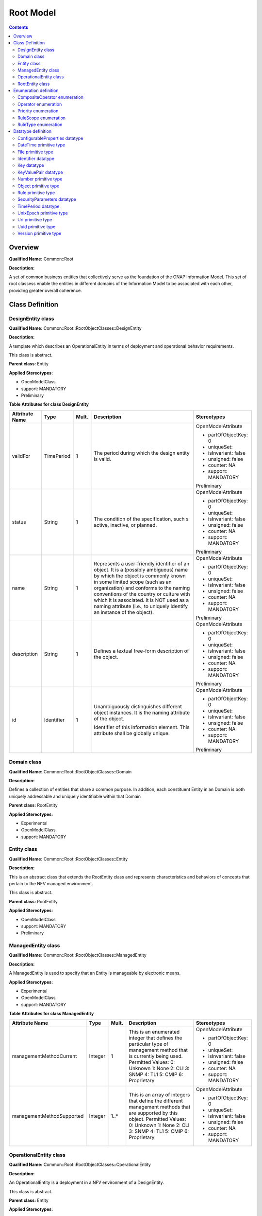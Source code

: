 .. Copyright 2019
.. This file is licensed under the CREATIVE COMMONS ATTRIBUTION 4.0 INTERNATIONAL LICENSE
.. Full license text at https://creativecommons.org/licenses/by/4.0/legalcode

Root Model
==========

.. contents::
   :depth: 3
..

Overview
--------

**Qualified Name:** Common::Root

**Description:**

A set of common business entities that collectively serve as the foundation of the ONAP Information Model. This set of root classess enable the entities in different domains of the Information Model to be associated with each other, providing greater overall coherence.

Class Definition
----------------

DesignEntity class
^^^^^^^^^^^^^^^^^^

**Qualified Name:** Common::Root::RootObjectClasses::DesignEntity

**Description:**

A template which describes an OperationalEntity in terms of deployment and operational behavior requirements.

This class is abstract.

**Parent class:** Entity

**Applied Stereotypes:**

-  OpenModelClass

-  support: MANDATORY

-  Preliminary

**Table** **Attributes for class DesignEntity**

================== ========== ========= ====================================================================================================================================================================================================================================================================================================================================================================== =====================
**Attribute Name** **Type**   **Mult.** **Description**                                                                                                                                                                                                                                                                                                                                                        **Stereotypes**
================== ========== ========= ====================================================================================================================================================================================================================================================================================================================================================================== =====================
validFor           TimePeriod 1         The period during which the design entity is valid.                                                                                                                                                                                                                                                                                                                    OpenModelAttribute
                                                                                                                                                                                                                                                                                                                                                                                                              
                                                                                                                                                                                                                                                                                                                                                                                                               -  partOfObjectKey: 0
                                                                                                                                                                                                                                                                                                                                                                                                              
                                                                                                                                                                                                                                                                                                                                                                                                               -  uniqueSet:
                                                                                                                                                                                                                                                                                                                                                                                                              
                                                                                                                                                                                                                                                                                                                                                                                                               -  isInvariant: false
                                                                                                                                                                                                                                                                                                                                                                                                              
                                                                                                                                                                                                                                                                                                                                                                                                               -  unsigned: false
                                                                                                                                                                                                                                                                                                                                                                                                              
                                                                                                                                                                                                                                                                                                                                                                                                               -  counter: NA
                                                                                                                                                                                                                                                                                                                                                                                                              
                                                                                                                                                                                                                                                                                                                                                                                                               -  support: MANDATORY
                                                                                                                                                                                                                                                                                                                                                                                                              
                                                                                                                                                                                                                                                                                                                                                                                                               Preliminary
status             String     1         The condition of the specification, such s active, inactive, or planned.                                                                                                                                                                                                                                                                                               OpenModelAttribute
                                                                                                                                                                                                                                                                                                                                                                                                              
                                                                                                                                                                                                                                                                                                                                                                                                               -  partOfObjectKey: 0
                                                                                                                                                                                                                                                                                                                                                                                                              
                                                                                                                                                                                                                                                                                                                                                                                                               -  uniqueSet:
                                                                                                                                                                                                                                                                                                                                                                                                              
                                                                                                                                                                                                                                                                                                                                                                                                               -  isInvariant: false
                                                                                                                                                                                                                                                                                                                                                                                                              
                                                                                                                                                                                                                                                                                                                                                                                                               -  unsigned: false
                                                                                                                                                                                                                                                                                                                                                                                                              
                                                                                                                                                                                                                                                                                                                                                                                                               -  counter: NA
                                                                                                                                                                                                                                                                                                                                                                                                              
                                                                                                                                                                                                                                                                                                                                                                                                               -  support: MANDATORY
                                                                                                                                                                                                                                                                                                                                                                                                              
                                                                                                                                                                                                                                                                                                                                                                                                               Preliminary
name               String     1         Represents a user-friendly identifier of an object. It is a (possibly ambiguous) name by which the object is commonly known in some limited scope (such as an organization) and conforms to the naming conventions of the country or culture with which it is associated. It is NOT used as a naming attribute (i.e., to uniquely identify an instance of the object). OpenModelAttribute
                                                                                                                                                                                                                                                                                                                                                                                                              
                                                                                                                                                                                                                                                                                                                                                                                                               -  partOfObjectKey: 0
                                                                                                                                                                                                                                                                                                                                                                                                              
                                                                                                                                                                                                                                                                                                                                                                                                               -  uniqueSet:
                                                                                                                                                                                                                                                                                                                                                                                                              
                                                                                                                                                                                                                                                                                                                                                                                                               -  isInvariant: false
                                                                                                                                                                                                                                                                                                                                                                                                              
                                                                                                                                                                                                                                                                                                                                                                                                               -  unsigned: false
                                                                                                                                                                                                                                                                                                                                                                                                              
                                                                                                                                                                                                                                                                                                                                                                                                               -  counter: NA
                                                                                                                                                                                                                                                                                                                                                                                                              
                                                                                                                                                                                                                                                                                                                                                                                                               -  support: MANDATORY
                                                                                                                                                                                                                                                                                                                                                                                                              
                                                                                                                                                                                                                                                                                                                                                                                                               Preliminary
description        String     1         Defines a textual free-form description of the object.                                                                                                                                                                                                                                                                                                                 OpenModelAttribute
                                                                                                                                                                                                                                                                                                                                                                                                              
                                                                                                                                                                                                                                                                                                                                                                                                               -  partOfObjectKey: 0
                                                                                                                                                                                                                                                                                                                                                                                                              
                                                                                                                                                                                                                                                                                                                                                                                                               -  uniqueSet:
                                                                                                                                                                                                                                                                                                                                                                                                              
                                                                                                                                                                                                                                                                                                                                                                                                               -  isInvariant: false
                                                                                                                                                                                                                                                                                                                                                                                                              
                                                                                                                                                                                                                                                                                                                                                                                                               -  unsigned: false
                                                                                                                                                                                                                                                                                                                                                                                                              
                                                                                                                                                                                                                                                                                                                                                                                                               -  counter: NA
                                                                                                                                                                                                                                                                                                                                                                                                              
                                                                                                                                                                                                                                                                                                                                                                                                               -  support: MANDATORY
                                                                                                                                                                                                                                                                                                                                                                                                              
                                                                                                                                                                                                                                                                                                                                                                                                               Preliminary
id                 Identifier 1         Unambiguously distinguishes different object instances. It is the naming attribute of the object.                                                                                                                                                                                                                                                                      OpenModelAttribute
                                                                                                                                                                                                                                                                                                                                                                                                              
                                        Identifier of this information element. This attribute shall be globally unique.                                                                                                                                                                                                                                                                                       -  partOfObjectKey: 0
                                                                                                                                                                                                                                                                                                                                                                                                              
                                                                                                                                                                                                                                                                                                                                                                                                               -  uniqueSet:
                                                                                                                                                                                                                                                                                                                                                                                                              
                                                                                                                                                                                                                                                                                                                                                                                                               -  isInvariant: false
                                                                                                                                                                                                                                                                                                                                                                                                              
                                                                                                                                                                                                                                                                                                                                                                                                               -  unsigned: false
                                                                                                                                                                                                                                                                                                                                                                                                              
                                                                                                                                                                                                                                                                                                                                                                                                               -  counter: NA
                                                                                                                                                                                                                                                                                                                                                                                                              
                                                                                                                                                                                                                                                                                                                                                                                                               -  support: MANDATORY
                                                                                                                                                                                                                                                                                                                                                                                                              
                                                                                                                                                                                                                                                                                                                                                                                                               Preliminary
================== ========== ========= ====================================================================================================================================================================================================================================================================================================================================================================== =====================

Domain class
^^^^^^^^^^^^

**Qualified Name:** Common::Root::RootObjectClasses::Domain

**Description:**

Defines a collection of entities that share a common purpose. In addition, each constituent Entity in an Domain is both uniquely addressable and uniquely identifiable within that Domain

**Parent class:** RootEntity

**Applied Stereotypes:**

-  Experimental

-  OpenModelClass

-  support: MANDATORY

Entity class
^^^^^^^^^^^^

**Qualified Name:** Common::Root::RootObjectClasses::Entity

**Description:**

This is an abstract class that extends the RootEntity class and represents characteristics and behaviors of concepts that pertain to the NFV managed environment.

This class is abstract.

**Parent class:** RootEntity

**Applied Stereotypes:**

-  OpenModelClass

-  support: MANDATORY

-  Preliminary

ManagedEntity class
^^^^^^^^^^^^^^^^^^^

**Qualified Name:** Common::Root::RootObjectClasses::ManagedEntity

**Description:**

A ManagedEntity is used to specify that an Entity is manageable by electronic means.

**Applied Stereotypes:**

-  Experimental

-  OpenModelClass

-  support: MANDATORY

**Table** **Attributes for class ManagedEntity**

========================= ======== ========= ================================================================================================================= =====================
**Attribute Name**        **Type** **Mult.** **Description**                                                                                                   **Stereotypes**
========================= ======== ========= ================================================================================================================= =====================
managementMethodCurrent   Integer  1         This is an enumerated integer that defines the particular type of management method that is currently being used. OpenModelAttribute
                                             Permitted Values:                                                                                                
                                             0: Unknown                                                                                                        -  partOfObjectKey: 0
                                             1: None                                                                                                          
                                             2: CLI                                                                                                            -  uniqueSet:
                                             3: SNMP                                                                                                          
                                             4: TL1                                                                                                            -  isInvariant: false
                                             5: CMIP                                                                                                          
                                             6: Proprietary                                                                                                    -  unsigned: false
                                                                                                                                                              
                                                                                                                                                               -  counter: NA
                                                                                                                                                              
                                                                                                                                                               -  support: MANDATORY
managementMethodSupported Integer  1..\*     This is an array of integers that define the different management methods that are supported by this object.      OpenModelAttribute
                                             Permitted Values:                                                                                                
                                             0: Unknown                                                                                                        -  partOfObjectKey: 0
                                             1: None                                                                                                          
                                             2: CLI                                                                                                            -  uniqueSet:
                                             3: SNMP                                                                                                          
                                             4: TL1                                                                                                            -  isInvariant: false
                                             5: CMIP                                                                                                          
                                             6: Proprietary                                                                                                    -  unsigned: false
                                                                                                                                                              
                                                                                                                                                               -  counter: NA
                                                                                                                                                              
                                                                                                                                                               -  support: MANDATORY
========================= ======== ========= ================================================================================================================= =====================

OperationalEntity class
^^^^^^^^^^^^^^^^^^^^^^^

**Qualified Name:** Common::Root::RootObjectClasses::OperationalEntity

**Description:**

An OperationalEntity is a deployment in a NFV environment of a DesignEntity.

This class is abstract.

**Parent class:** Entity

**Applied Stereotypes:**

-  OpenModelClass

-  support: MANDATORY

-  Preliminary

RootEntity class
^^^^^^^^^^^^^^^^

**Qualified Name:** Common::Root::RootObjectClasses::RootEntity

**Description:**

This is the top of the ONAP class hierarchy. The purpose of the RootEntity is to define a set of attributes that are common to all entities that derive from it. These properties enable us to name, describe, and identify all objects in the environment.

This class is abstract.

**Applied Stereotypes:**

-  OpenModelClass

-  support: MANDATORY

-  Preliminary

**Table** **Attributes for class RootEntity**

================== ========== ========= ====================================================================================================================================================================================================================================================================================================================================================================== =====================
**Attribute Name** **Type**   **Mult.** **Description**                                                                                                                                                                                                                                                                                                                                                        **Stereotypes**
================== ========== ========= ====================================================================================================================================================================================================================================================================================================================================================================== =====================
name               String     0..1      Represents a user-friendly identifier of an object. It is a (possibly ambiguous) name by which the object is commonly known in some limited scope (such as an organization) and conforms to the naming conventions of the country or culture with which it is associated. It is NOT used as a naming attribute (i.e., to uniquely identify an instance of the object). OpenModelAttribute
                                                                                                                                                                                                                                                                                                                                                                                                              
                                                                                                                                                                                                                                                                                                                                                                                                               -  partOfObjectKey: 0
                                                                                                                                                                                                                                                                                                                                                                                                              
                                                                                                                                                                                                                                                                                                                                                                                                               -  uniqueSet:
                                                                                                                                                                                                                                                                                                                                                                                                              
                                                                                                                                                                                                                                                                                                                                                                                                               -  isInvariant: false
                                                                                                                                                                                                                                                                                                                                                                                                              
                                                                                                                                                                                                                                                                                                                                                                                                               -  unsigned: false
                                                                                                                                                                                                                                                                                                                                                                                                              
                                                                                                                                                                                                                                                                                                                                                                                                               -  counter: NA
                                                                                                                                                                                                                                                                                                                                                                                                              
                                                                                                                                                                                                                                                                                                                                                                                                               -  support: MANDATORY
                                                                                                                                                                                                                                                                                                                                                                                                              
                                                                                                                                                                                                                                                                                                                                                                                                               Preliminary
description        String     0..1      Defines a textual free-form description of the object.                                                                                                                                                                                                                                                                                                                 OpenModelAttribute
                                                                                                                                                                                                                                                                                                                                                                                                              
                                                                                                                                                                                                                                                                                                                                                                                                               -  partOfObjectKey: 0
                                                                                                                                                                                                                                                                                                                                                                                                              
                                                                                                                                                                                                                                                                                                                                                                                                               -  uniqueSet:
                                                                                                                                                                                                                                                                                                                                                                                                              
                                                                                                                                                                                                                                                                                                                                                                                                               -  isInvariant: false
                                                                                                                                                                                                                                                                                                                                                                                                              
                                                                                                                                                                                                                                                                                                                                                                                                               -  unsigned: false
                                                                                                                                                                                                                                                                                                                                                                                                              
                                                                                                                                                                                                                                                                                                                                                                                                               -  counter: NA
                                                                                                                                                                                                                                                                                                                                                                                                              
                                                                                                                                                                                                                                                                                                                                                                                                               -  support: MANDATORY
                                                                                                                                                                                                                                                                                                                                                                                                              
                                                                                                                                                                                                                                                                                                                                                                                                               Preliminary
id                 Identifier 1         Unambiguously distinguishes different object instances. It is the naming attribute of the object.                                                                                                                                                                                                                                                                      OpenModelAttribute
                                                                                                                                                                                                                                                                                                                                                                                                              
                                        Identifier of this information element. This attribute shall be globally unique.                                                                                                                                                                                                                                                                                       -  partOfObjectKey: 0
                                                                                                                                                                                                                                                                                                                                                                                                              
                                                                                                                                                                                                                                                                                                                                                                                                               -  uniqueSet:
                                                                                                                                                                                                                                                                                                                                                                                                              
                                                                                                                                                                                                                                                                                                                                                                                                               -  isInvariant: false
                                                                                                                                                                                                                                                                                                                                                                                                              
                                                                                                                                                                                                                                                                                                                                                                                                               -  unsigned: false
                                                                                                                                                                                                                                                                                                                                                                                                              
                                                                                                                                                                                                                                                                                                                                                                                                               -  counter: NA
                                                                                                                                                                                                                                                                                                                                                                                                              
                                                                                                                                                                                                                                                                                                                                                                                                               -  support: MANDATORY
                                                                                                                                                                                                                                                                                                                                                                                                              
                                                                                                                                                                                                                                                                                                                                                                                                               Preliminary
================== ========== ========= ====================================================================================================================================================================================================================================================================================================================================================================== =====================

Enumeration definition
----------------------

CompositeOperator enumeration
^^^^^^^^^^^^^^^^^^^^^^^^^^^^^

**Qualified Name:** Common::Root::RootTypeDefinitons::CompositeOperator

**Description:**

The operator being applied to to some group of selectoin critiera.

**Applied Stereotypes:**

-  Preliminary

**Contains Enumeration Literals:**

-  AND

-  OR

-  XOR

Operator enumeration
^^^^^^^^^^^^^^^^^^^^

**Qualified Name:** Common::Root::RootTypeDefinitons::Operator

**Description:**

The operator being applied to some atomic selection critera.

**Applied Stereotypes:**

-  Preliminary

**Contains Enumeration Literals:**

-  MORETHAN

-  LESSTHAN

-  EQUAL

Priority enumeration
^^^^^^^^^^^^^^^^^^^^

**Qualified Name:** Common::TypeDefinitions::Priority

**Description:**

priority - processing priority.

**Applied Stereotypes:**

-  Preliminary

**Contains Enumeration Literals:**

-  HIGH

-  MEDIUM

-  NORMAL

-  LOW

RuleScope enumeration
^^^^^^^^^^^^^^^^^^^^^

**Qualified Name:** Common::TypeDefinitions::RuleScope

**Description:**

Defines the scope of the rule.

**Applied Stereotypes:**

-  Preliminary

**Contains Enumeration Literals:**

-  NFVI_POP

-  ZONE

-  ZONE_GROUP

-  NFVI_NODE

RuleType enumeration
^^^^^^^^^^^^^^^^^^^^

**Qualified Name:** Common::TypeDefinitions::RuleType

**Description:**

Specifies the type of rule.

**Applied Stereotypes:**

-  Preliminary

**Contains Enumeration Literals:**

-  AFFINITY

-  ANTI_AFFINITY

Datatype definition
-------------------

ConfigurableProperties datatype
^^^^^^^^^^^^^^^^^^^^^^^^^^^^^^^

**Qualified Name:** Common::Root::RootTypeDefinitons:: ConfigurableProperties

**Description:**

Dynamic, configurable properites of some entity.

**Applied Stereotypes:**

-  Experimental

**Table** **Attributes for Data Type ConfigurableProperties**

================== ============ ========= ==================================================== ==================================
**Attribute Name** **Type**     **Mult.** **Description**                                      **Stereotypes**
================== ============ ========= ==================================================== ==================================
properties         KeyValuePair 0..\*     The specific configurable properties of some entity. Experimental
                                                                                              
                                                                                               OpenModelAttribute
                                                                                              
                                                                                               -  isInvariant: false
                                                                                              
                                                                                               -  valueRange: no range constraint
                                                                                              
                                                                                               -  support: MANDATORY
================== ============ ========= ==================================================== ==================================

DateTime primitive type
^^^^^^^^^^^^^^^^^^^^^^^

**Qualified Name:** Common::TypeDefinitions::DateTime

**Description:**

DateTime - RFC 2822 standard date/time format.

RFC 2822 format

day-of-week, dd MM yyyy HH':'mm':'ss 'GMT'

e.g. Tue, 21 Jun 2016 14:05:20 GMT

File primitive type
^^^^^^^^^^^^^^^^^^^

**Qualified Name:** Common::TypeDefinitions::File

**Description:**

A primitive Type

**Applied Stereotypes:**

-  Experimental

Identifier datatype
^^^^^^^^^^^^^^^^^^^

**Qualified Name:** Common::TypeDefinitions::Identifier

**Applied Stereotypes:**

-  Preliminary

Key datatype
^^^^^^^^^^^^

**Qualified Name:** Common::TypeDefinitions::Key

**Description:**

key - the key datatype is a tuple which provides the name of a key along with its value and relative order.

**Applied Stereotypes:**

-  Preliminary

**Table** **Attributes for Data Type Key**

================== ======== ========= ============================================================================== ==================================
**Attribute Name** **Type** **Mult.** **Description**                                                                **Stereotypes**
================== ======== ========= ============================================================================== ==================================
keyName            String   1         keyName - Name of the key.                                                     OpenModelAttribute
                                                                                                                    
                                                                                                                     -  isInvariant: false
                                                                                                                    
                                                                                                                     -  valueRange: no range constraint
                                                                                                                    
                                                                                                                     -  support: MANDATORY
keyOrder           Integer  0..1      keyOrder - Relative sequence or order of the key (with respect to other keys). OpenModelAttribute
                                                                                                                    
                                                                                                                     -  isInvariant: false
                                                                                                                    
                                                                                                                     -  valueRange: no range constraint
                                                                                                                    
                                                                                                                     -  support: MANDATORY
keyValue           String   0..1      keyValue - Value of the key.                                                   OpenModelAttribute
                                                                                                                    
                                                                                                                     -  isInvariant: false
                                                                                                                    
                                                                                                                     -  valueRange: no range constraint
                                                                                                                    
                                                                                                                     -  support: MANDATORY
================== ======== ========= ============================================================================== ==================================

KeyValuePair datatype
^^^^^^^^^^^^^^^^^^^^^

**Qualified Name:** Common::TypeDefinitions::KeyValuePair

**Applied Stereotypes:**

-  Preliminary

**Table** **Attributes for Data Type KeyValuePair**

================== ======== ========= =============== ==================================
**Attribute Name** **Type** **Mult.** **Description** **Stereotypes**
================== ======== ========= =============== ==================================
key                String   1                         OpenModelAttribute
                                                     
                                                      -  isInvariant: false
                                                     
                                                      -  valueRange: no range constraint
                                                     
                                                      -  support: MANDATORY
value              String   1                         OpenModelAttribute
                                                     
                                                      -  isInvariant: false
                                                     
                                                      -  valueRange: no range constraint
                                                     
                                                      -  support: MANDATORY
================== ======== ========= =============== ==================================

Number primitive type
^^^^^^^^^^^^^^^^^^^^^

**Qualified Name:** Common::TypeDefinitions::Number

**Description:**

This primitive type is a superset of the standard UML numbering primitives, e.g. Integer and Real.

**Applied Stereotypes:**

-  Preliminary

Object primitive type
^^^^^^^^^^^^^^^^^^^^^

**Qualified Name:** Common::TypeDefinitions::Object

**Description:**

object - objects are model elements that represent instances of a class or of classes

**Applied Stereotypes:**

-  Preliminary

Rule primitive type
^^^^^^^^^^^^^^^^^^^

**Qualified Name:** Common::TypeDefinitions::Rule

**Description:**

Primitive type describing a rule.

**Applied Stereotypes:**

-  Preliminary

SecurityParameters datatype
^^^^^^^^^^^^^^^^^^^^^^^^^^^

**Qualified Name:** Common::TypeDefinitions::SecurityParameters

**Description:**

The SecurityParameters contains the signature of a NSD, VLD, PNFD or VNFFGD instance together with information required to validate the signature.

**Applied Stereotypes:**

-  Preliminary

**Table** **Attributes for Data Type SecurityParameters**

================== ======== ========= ========================================================================================================= ==================================
**Attribute Name** **Type** **Mult.** **Description**                                                                                           **Stereotypes**
================== ======== ========= ========================================================================================================= ==================================
signature          String   1         Provides the signature of the signed part of the descriptor.                                              OpenModelAttribute
                                                                                                                                               
                                                                                                                                                -  isInvariant: false
                                                                                                                                               
                                                                                                                                                -  valueRange: no range constraint
                                                                                                                                               
                                                                                                                                                -  support: MANDATORY
algorithm          String   1         Identifies the algorithm used to compute the signature.                                                   OpenModelAttribute
                                                                                                                                               
                                                                                                                                                -  isInvariant: false
                                                                                                                                               
                                                                                                                                                -  valueRange: no range constraint
                                                                                                                                               
                                                                                                                                                -  support: MANDATORY
certificate                 0..1      Provides a certificate or a reference to a certificate to validate the signature.                         OpenModelAttribute
                                      NOTE: Cardinality of 0 corresponds to the case where the certificate is provided by means outside the NSD
                                                                                                                                                -  isInvariant: false
                                                                                                                                               
                                                                                                                                                -  valueRange: no range constraint
                                                                                                                                               
                                                                                                                                                -  support: MANDATORY
================== ======== ========= ========================================================================================================= ==================================

TimePeriod datatype
^^^^^^^^^^^^^^^^^^^

**Qualified Name:** Common::TypeDefinitions::TimePeriod

**Description:**

A base / value business entity used to represent a period of time, between two timepoints

**Applied Stereotypes:**

-  Preliminary

**Table** **Attributes for Data Type TimePeriod**

================== ======== ========= ================================================= ==================================
**Attribute Name** **Type** **Mult.** **Description**                                   **Stereotypes**
================== ======== ========= ================================================= ==================================
startDateTime      DateTime 1         An instant of time, starting at the TimePeriod    OpenModelAttribute
                                      Notes:                                           
                                      If null, then represents to the beginning of time -  isInvariant: false
                                                                                       
                                                                                        -  valueRange: no range constraint
                                                                                       
                                                                                        -  support: MANDATORY
endDateTime        DateTime 1         An instant of time, ending at the TimePeriod:     OpenModelAttribute
                                      Notes:                                           
                                      If null, then represents to the end of time       -  isInvariant: false
                                                                                       
                                                                                        -  valueRange: no range constraint
                                                                                       
                                                                                        -  support: MANDATORY
================== ======== ========= ================================================= ==================================

UnixEpoch primitive type
^^^^^^^^^^^^^^^^^^^^^^^^

**Qualified Name:** Common::TypeDefinitions::UnixEpoch

**Description:**

the latest unix time aka epoch time associated with the event from any component--as microseconds elapsed since 1 Jan 1970 not including leap seconds

Uri primitive type
^^^^^^^^^^^^^^^^^^

**Qualified Name:** Common::TypeDefinitions::Uri

**Description:**

type string;

The uri type represents a Uniform Resource Identifier (URI) as defined by STD 66.

Objects using the uri type MUST be in US-ASCII encoding, and MUST be normalized as described by RFC 3986 Sections 6.2.1, 6.2.2.1, and 6.2.2.2. All unnecessary percent-encoding is removed, and all case-insensitive characters are set to lowercase except for hexadecimal digits, which are normalized to uppercase as described in Section 6.2.2.1.

The purpose of this normalization is to help provide unique URIs. Note that this normalization is not sufficient to provide uniqueness. Two URIs that are textually distinct after this normalization may still be equivalent.

Objects using the uri type may restrict the schemes that they permit. For example, 'data:' and 'urn:' schemes might not be appropriate.

A zero-length URI is not a valid URI. This can be used to express 'URI absent' where required.

In the value set and its semantics, this type is equivalent to the Uri SMIv2 textual convention defined in RFC 5017.

reference

RFC 3986: Uniform Resource Identifier (URI): Generic Syntax

RFC 3305: Report from the Joint W3C/IETF URI Planning Interest Group: Uniform Resource Identifiers (URIs), URLs, and Uniform Resource Names (URNs): Clarifications and Recommendations

RFC 5017: MIB Textual Conventions for Uniform Resource Identifiers (URIs);

**Applied Stereotypes:**

-  Preliminary

Uuid primitive type
^^^^^^^^^^^^^^^^^^^

**Qualified Name:** Common::TypeDefinitions::Uuid

**Description:**

type string {

pattern

'[0-9a-fA-F]{8}-[0-9a-fA-F]{4}-[0-9a-fA-F]{4}-[0-9a-fA-F]{4}-[0-9a-fA-F]{12}'; }

A Universally Unique IDentifier in the string representation defined in RFC 4122. The canonical representation uses lowercase characters.

The following is an example of a UUID in string representation: f81d4fae-7dec-11d0-a765-00a0c91e6bf6;

reference

RFC 4122: A Universally Unique IDentifier (UUID) URN Namespace;

**Applied Stereotypes:**

-  Preliminary

Version primitive type
^^^^^^^^^^^^^^^^^^^^^^

**Qualified Name:** Common::TypeDefinitions::Version

**Description:**

This primitive type defines the version of an element.

**Applied Stereotypes:**

-  Preliminary
